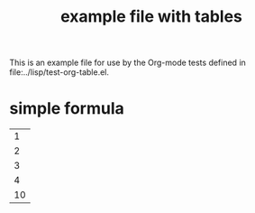 #+TITLE: example file with tables
#+OPTIONS: num:nil ^:nil

This is an example file for use by the Org-mode tests defined in
file:../lisp/test-org-table.el.

* simple formula
  :PROPERTIES:
  :ID:       563523f7-3f3e-49c9-9622-9216cc9a5d95
  :END:

#+tblname: simple-formula
|  1 |
|  2 |
|  3 |
|  4 |
|----|
| 10 |
  #+TBLFM: $1=vsum(@1..@-1)
